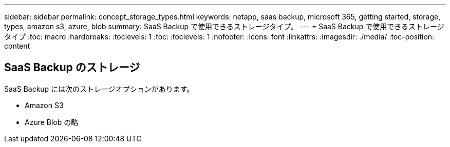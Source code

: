 ---
sidebar: sidebar 
permalink: concept_storage_types.html 
keywords: netapp, saas backup, microsoft 365, getting started, storage, types, amazon s3, azure, blob 
summary: SaaS Backup で使用できるストレージタイプ。 
---
= SaaS Backup で使用できるストレージタイプ
:toc: macro
:hardbreaks:
:toclevels: 1
:toc: 
:toclevels: 1
:nofooter: 
:icons: font
:linkattrs: 
:imagesdir: ./media/
:toc-position: content




== SaaS Backup のストレージ

SaaS Backup には次のストレージオプションがあります。

* Amazon S3
* Azure Blob の略

